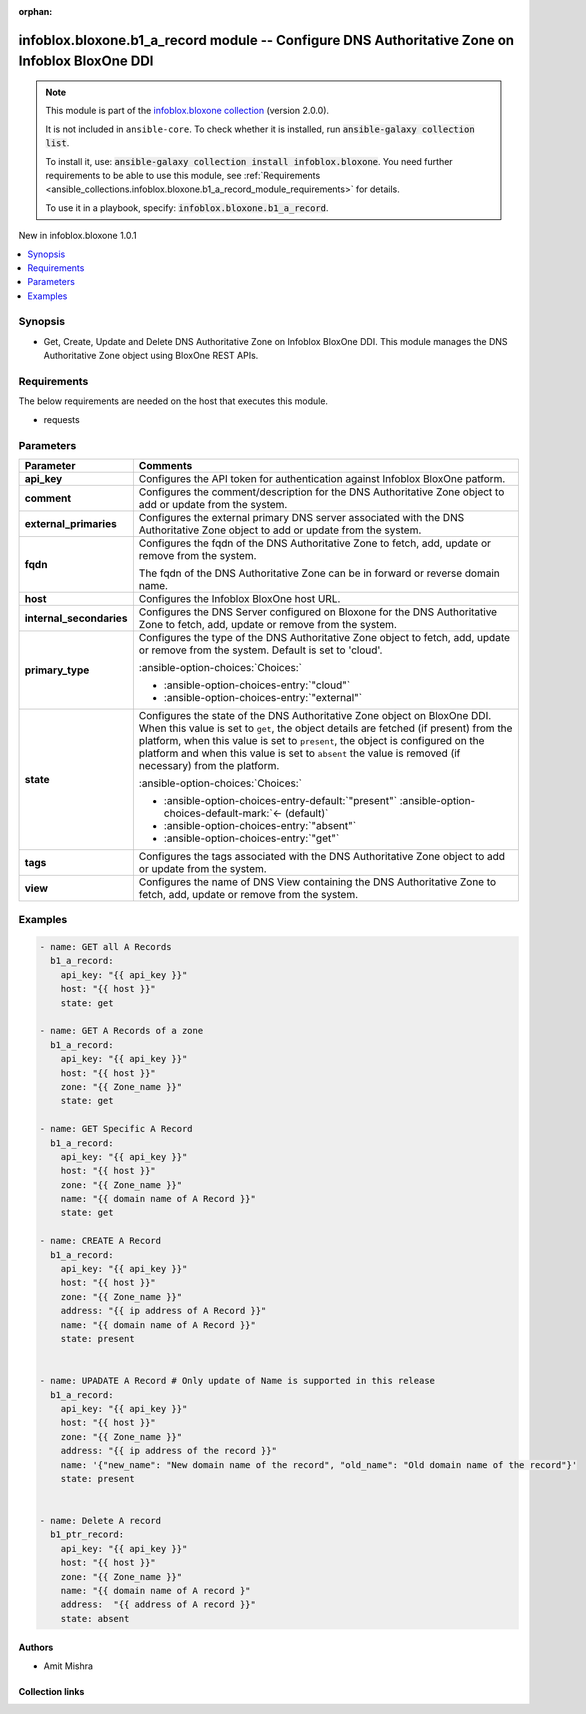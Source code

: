 .. Document meta

:orphan:

.. |antsibull-internal-nbsp| unicode:: 0xA0
    :trim:

.. meta::
  :antsibull-docs: 2.15.0

.. Anchors

.. _ansible_collections.infoblox.bloxone.b1_a_record_module:

.. Anchors: short name for ansible.builtin

.. Title

infoblox.bloxone.b1_a_record module -- Configure DNS Authoritative Zone on Infoblox BloxOne DDI
+++++++++++++++++++++++++++++++++++++++++++++++++++++++++++++++++++++++++++++++++++++++++++++++

.. Collection note

.. note::
    This module is part of the `infoblox.bloxone collection <https://galaxy.ansible.com/ui/repo/published/infoblox/bloxone/>`_ (version 2.0.0).

    It is not included in ``ansible-core``.
    To check whether it is installed, run :code:`ansible-galaxy collection list`.

    To install it, use: :code:`ansible-galaxy collection install infoblox.bloxone`.
    You need further requirements to be able to use this module,
    see :ref:`Requirements <ansible_collections.infoblox.bloxone.b1_a_record_module_requirements>` for details.

    To use it in a playbook, specify: :code:`infoblox.bloxone.b1_a_record`.

.. version_added

.. rst-class:: ansible-version-added

New in infoblox.bloxone 1.0.1

.. contents::
   :local:
   :depth: 1

.. Deprecated


Synopsis
--------

.. Description

- Get, Create, Update and Delete DNS Authoritative Zone on Infoblox BloxOne DDI. This module manages the DNS Authoritative Zone object using BloxOne REST APIs.


.. Aliases


.. Requirements

.. _ansible_collections.infoblox.bloxone.b1_a_record_module_requirements:

Requirements
------------
The below requirements are needed on the host that executes this module.

- requests






.. Options

Parameters
----------

.. tabularcolumns:: \X{1}{3}\X{2}{3}

.. list-table::
  :width: 100%
  :widths: auto
  :header-rows: 1
  :class: longtable ansible-option-table

  * - Parameter
    - Comments

  * - .. raw:: html

        <div class="ansible-option-cell">
        <div class="ansibleOptionAnchor" id="parameter-api_key"></div>

      .. _ansible_collections.infoblox.bloxone.b1_a_record_module__parameter-api_key:

      .. rst-class:: ansible-option-title

      **api_key**

      .. raw:: html

        <a class="ansibleOptionLink" href="#parameter-api_key" title="Permalink to this option"></a>

      .. ansible-option-type-line::

        :ansible-option-type:`string` / :ansible-option-required:`required`

      .. raw:: html

        </div>

    - .. raw:: html

        <div class="ansible-option-cell">

      Configures the API token for authentication against Infoblox BloxOne patform.


      .. raw:: html

        </div>

  * - .. raw:: html

        <div class="ansible-option-cell">
        <div class="ansibleOptionAnchor" id="parameter-comment"></div>

      .. _ansible_collections.infoblox.bloxone.b1_a_record_module__parameter-comment:

      .. rst-class:: ansible-option-title

      **comment**

      .. raw:: html

        <a class="ansibleOptionLink" href="#parameter-comment" title="Permalink to this option"></a>

      .. ansible-option-type-line::

        :ansible-option-type:`string`

      .. raw:: html

        </div>

    - .. raw:: html

        <div class="ansible-option-cell">

      Configures the comment/description for the DNS Authoritative Zone object to add or update from the system.


      .. raw:: html

        </div>

  * - .. raw:: html

        <div class="ansible-option-cell">
        <div class="ansibleOptionAnchor" id="parameter-external_primaries"></div>

      .. _ansible_collections.infoblox.bloxone.b1_a_record_module__parameter-external_primaries:

      .. rst-class:: ansible-option-title

      **external_primaries**

      .. raw:: html

        <a class="ansibleOptionLink" href="#parameter-external_primaries" title="Permalink to this option"></a>

      .. ansible-option-type-line::

        :ansible-option-type:`list` / :ansible-option-elements:`elements=string`

      .. raw:: html

        </div>

    - .. raw:: html

        <div class="ansible-option-cell">

      Configures the external primary DNS server associated with the DNS Authoritative Zone object to add or update from the system.


      .. raw:: html

        </div>

  * - .. raw:: html

        <div class="ansible-option-cell">
        <div class="ansibleOptionAnchor" id="parameter-fqdn"></div>

      .. _ansible_collections.infoblox.bloxone.b1_a_record_module__parameter-fqdn:

      .. rst-class:: ansible-option-title

      **fqdn**

      .. raw:: html

        <a class="ansibleOptionLink" href="#parameter-fqdn" title="Permalink to this option"></a>

      .. ansible-option-type-line::

        :ansible-option-type:`string` / :ansible-option-required:`required`

      .. raw:: html

        </div>

    - .. raw:: html

        <div class="ansible-option-cell">

      Configures the fqdn of the DNS Authoritative Zone to fetch, add, update or remove from the system.

      The fqdn of the DNS Authoritative Zone can be in forward or reverse domain name.


      .. raw:: html

        </div>

  * - .. raw:: html

        <div class="ansible-option-cell">
        <div class="ansibleOptionAnchor" id="parameter-host"></div>

      .. _ansible_collections.infoblox.bloxone.b1_a_record_module__parameter-host:

      .. rst-class:: ansible-option-title

      **host**

      .. raw:: html

        <a class="ansibleOptionLink" href="#parameter-host" title="Permalink to this option"></a>

      .. ansible-option-type-line::

        :ansible-option-type:`dictionary` / :ansible-option-required:`required`

      .. raw:: html

        </div>

    - .. raw:: html

        <div class="ansible-option-cell">

      Configures the Infoblox BloxOne host URL.


      .. raw:: html

        </div>

  * - .. raw:: html

        <div class="ansible-option-cell">
        <div class="ansibleOptionAnchor" id="parameter-internal_secondaries"></div>

      .. _ansible_collections.infoblox.bloxone.b1_a_record_module__parameter-internal_secondaries:

      .. rst-class:: ansible-option-title

      **internal_secondaries**

      .. raw:: html

        <a class="ansibleOptionLink" href="#parameter-internal_secondaries" title="Permalink to this option"></a>

      .. ansible-option-type-line::

        :ansible-option-type:`list` / :ansible-option-elements:`elements=string` / :ansible-option-required:`required`

      .. raw:: html

        </div>

    - .. raw:: html

        <div class="ansible-option-cell">

      Configures the DNS Server configured on Bloxone for the DNS Authoritative Zone to fetch, add, update or remove from the system.


      .. raw:: html

        </div>

  * - .. raw:: html

        <div class="ansible-option-cell">
        <div class="ansibleOptionAnchor" id="parameter-primary_type"></div>

      .. _ansible_collections.infoblox.bloxone.b1_a_record_module__parameter-primary_type:

      .. rst-class:: ansible-option-title

      **primary_type**

      .. raw:: html

        <a class="ansibleOptionLink" href="#parameter-primary_type" title="Permalink to this option"></a>

      .. ansible-option-type-line::

        :ansible-option-type:`string`

      .. raw:: html

        </div>

    - .. raw:: html

        <div class="ansible-option-cell">

      Configures the type of the DNS Authoritative Zone object to fetch, add, update or remove from the system. Default is set to 'cloud'.


      .. rst-class:: ansible-option-line

      :ansible-option-choices:`Choices:`

      - :ansible-option-choices-entry:`"cloud"`
      - :ansible-option-choices-entry:`"external"`


      .. raw:: html

        </div>

  * - .. raw:: html

        <div class="ansible-option-cell">
        <div class="ansibleOptionAnchor" id="parameter-state"></div>

      .. _ansible_collections.infoblox.bloxone.b1_a_record_module__parameter-state:

      .. rst-class:: ansible-option-title

      **state**

      .. raw:: html

        <a class="ansibleOptionLink" href="#parameter-state" title="Permalink to this option"></a>

      .. ansible-option-type-line::

        :ansible-option-type:`string` / :ansible-option-required:`required`

      .. raw:: html

        </div>

    - .. raw:: html

        <div class="ansible-option-cell">

      Configures the state of the DNS Authoritative Zone object on BloxOne DDI. When this value is set to :literal:`get`\ , the object details are fetched (if present) from the platform, when this value is set to :literal:`present`\ , the object is configured on the platform and when this value is set to :literal:`absent` the value is removed (if necessary) from the platform.


      .. rst-class:: ansible-option-line

      :ansible-option-choices:`Choices:`

      - :ansible-option-choices-entry-default:`"present"` :ansible-option-choices-default-mark:`← (default)`
      - :ansible-option-choices-entry:`"absent"`
      - :ansible-option-choices-entry:`"get"`


      .. raw:: html

        </div>

  * - .. raw:: html

        <div class="ansible-option-cell">
        <div class="ansibleOptionAnchor" id="parameter-tags"></div>

      .. _ansible_collections.infoblox.bloxone.b1_a_record_module__parameter-tags:

      .. rst-class:: ansible-option-title

      **tags**

      .. raw:: html

        <a class="ansibleOptionLink" href="#parameter-tags" title="Permalink to this option"></a>

      .. ansible-option-type-line::

        :ansible-option-type:`list` / :ansible-option-elements:`elements=string`

      .. raw:: html

        </div>

    - .. raw:: html

        <div class="ansible-option-cell">

      Configures the tags associated with the DNS Authoritative Zone object to add or update from the system.


      .. raw:: html

        </div>

  * - .. raw:: html

        <div class="ansible-option-cell">
        <div class="ansibleOptionAnchor" id="parameter-view"></div>

      .. _ansible_collections.infoblox.bloxone.b1_a_record_module__parameter-view:

      .. rst-class:: ansible-option-title

      **view**

      .. raw:: html

        <a class="ansibleOptionLink" href="#parameter-view" title="Permalink to this option"></a>

      .. ansible-option-type-line::

        :ansible-option-type:`string`

      .. raw:: html

        </div>

    - .. raw:: html

        <div class="ansible-option-cell">

      Configures the name of DNS View containing the DNS Authoritative Zone to fetch, add, update or remove from the system.


      .. raw:: html

        </div>


.. Attributes


.. Notes


.. Seealso


.. Examples

Examples
--------

.. code-block:: yaml+jinja

    - name: GET all A Records
      b1_a_record:
        api_key: "{{ api_key }}"
        host: "{{ host }}"
        state: get

    - name: GET A Records of a zone
      b1_a_record:
        api_key: "{{ api_key }}"
        host: "{{ host }}"
        zone: "{{ Zone_name }}"
        state: get

    - name: GET Specific A Record
      b1_a_record:
        api_key: "{{ api_key }}"
        host: "{{ host }}"
        zone: "{{ Zone_name }}"
        name: "{{ domain name of A Record }}"
        state: get

    - name: CREATE A Record
      b1_a_record:
        api_key: "{{ api_key }}"
        host: "{{ host }}"
        zone: "{{ Zone_name }}"
        address: "{{ ip address of A Record }}"
        name: "{{ domain name of A Record }}"
        state: present


    - name: UPADATE A Record # Only update of Name is supported in this release
      b1_a_record:
        api_key: "{{ api_key }}"
        host: "{{ host }}"
        zone: "{{ Zone_name }}"
        address: "{{ ip address of the record }}"
        name: '{"new_name": "New domain name of the record", "old_name": "Old domain name of the record"}'
        state: present


    - name: Delete A record
      b1_ptr_record:
        api_key: "{{ api_key }}"
        host: "{{ host }}"
        zone: "{{ Zone_name }}"
        name: "{{ domain name of A record }"
        address:  "{{ address of A record }}"
        state: absent



.. Facts


.. Return values


..  Status (Presently only deprecated)


.. Authors

Authors
~~~~~~~

- Amit Mishra



.. Extra links

Collection links
~~~~~~~~~~~~~~~~

.. ansible-links::

  - title: "Issue Tracker"
    url: "https://github.com/infobloxopen/bloxone-ansible/issues"
    external: true
  - title: "Repository (Sources)"
    url: "https://github.com/infobloxopen/bloxone-ansible"
    external: true


.. Parsing errors

